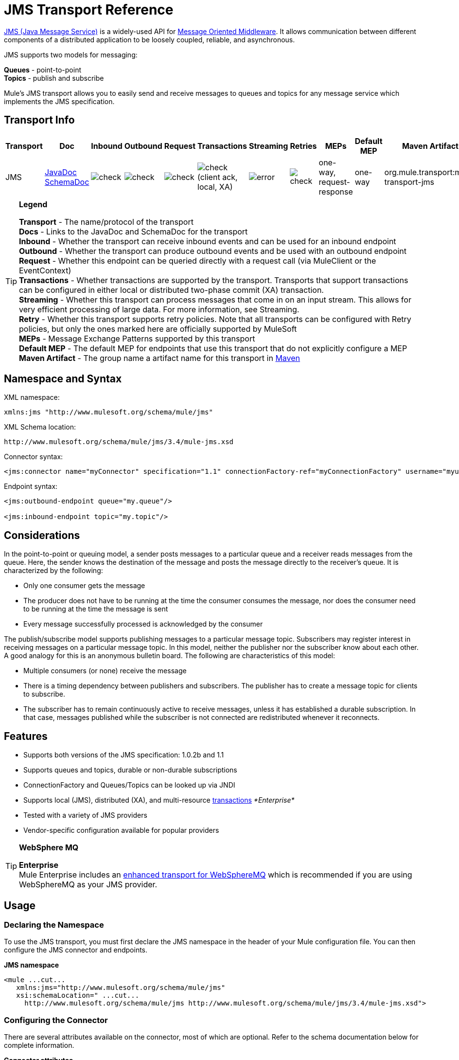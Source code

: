 = JMS Transport Reference

http://java.sun.com/products/jms/docs.html[JMS (Java Message Service)] is a widely-used API for http://en.wikipedia.org/wiki/Message_Oriented_Middleware[Message Oriented Middleware]. It allows communication between different components of a distributed application to be loosely coupled, reliable, and asynchronous.

JMS supports two models for messaging:

*Queues* - point-to-point +
*Topics* - publish and subscribe

Mule's JMS transport allows you to easily send and receive messages to queues and topics for any message service which implements the JMS specification.

== Transport Info

[%header,cols="10,9,9,9,9,9,9,9,9,9,9"]
|===
a|
Transport

 a|
Doc

 a|
Inbound

 a|
Outbound

 a|
Request

 a|
Transactions

 a|
Streaming

 a|
Retries

 a|
MEPs

 a|
Default MEP

 a|
Maven Artifact

|JMS |http://www.mulesoft.org/docs/site/current3/apidocs/org/mule/transport/jms/package-summary.html[JavaDoc] http://www.mulesoft.org/docs/site/current3/schemadocs/namespaces/http_www_mulesoft_org_schema_mule_jms/namespace-overview.html[SchemaDoc] |image:check.png[check] |image:check.png[check] |image:check.png[check] |image:check.png[check](client ack, local, XA) |image:error.png[error] |image:check.png[check] |one-way, request-response |one-way |org.mule.transport:mule-transport-jms
|===

[TIP]
====
*Legend*

*Transport* - The name/protocol of the transport +
*Docs* - Links to the JavaDoc and SchemaDoc for the transport +
*Inbound* - Whether the transport can receive inbound events and can be used for an inbound endpoint +
*Outbound* - Whether the transport can produce outbound events and be used with an outbound endpoint +
*Request* - Whether this endpoint can be queried directly with a request call (via MuleClient or the EventContext) +
*Transactions* - Whether transactions are supported by the transport. Transports that support transactions can be configured in either local or distributed two-phase commit (XA) transaction. +
*Streaming* - Whether this transport can process messages that come in on an input stream. This allows for very efficient processing of large data. For more information, see Streaming. +
*Retry* - Whether this transport supports retry policies. Note that all transports can be configured with Retry policies, but only the ones marked here are officially supported by MuleSoft +
*MEPs* - Message Exchange Patterns supported by this transport +
*Default MEP* - The default MEP for endpoints that use this transport that do not explicitly configure a MEP +
*Maven Artifact* - The group name a artifact name for this transport in http://maven.apache.org/[Maven]
====

== Namespace and Syntax

XML namespace:

[source, xml, linenums]
----
xmlns:jms "http://www.mulesoft.org/schema/mule/jms"
----

XML Schema location:

[source, code, linenums]
----
http://www.mulesoft.org/schema/mule/jms/3.4/mule-jms.xsd
----

Connector syntax:

[source, xml, linenums]
----
<jms:connector name="myConnector" specification="1.1" connectionFactory-ref="myConnectionFactory" username="myuser" password="mypass"/>
----

Endpoint syntax:

[source, xml, linenums]
----
<jms:outbound-endpoint queue="my.queue"/>
 
<jms:inbound-endpoint topic="my.topic"/>
----

== Considerations

In the point-to-point or queuing model, a sender posts messages to a particular queue and a receiver reads messages from the queue. Here, the sender knows the destination of the message and posts the message directly to the receiver's queue. It is characterized by the following:

* Only one consumer gets the message
* The producer does not have to be running at the time the consumer consumes the message, nor does the consumer need to be running at the time the message is sent
* Every message successfully processed is acknowledged by the consumer

The publish/subscribe model supports publishing messages to a particular message topic. Subscribers may register interest in receiving messages on a particular message topic. In this model, neither the publisher nor the subscriber know about each other. A good analogy for this is an anonymous bulletin board. The following are characteristics of this model:

* Multiple consumers (or none) receive the message
* There is a timing dependency between publishers and subscribers. The publisher has to create a message topic for clients to subscribe.
* The subscriber has to remain continuously active to receive messages, unless it has established a durable subscription. In that case, messages published while the subscriber is not connected are redistributed whenever it reconnects.

== Features

* Supports both versions of the JMS specification: 1.0.2b and 1.1
* Supports queues and topics, durable or non-durable subscriptions
* ConnectionFactory and Queues/Topics can be looked up via JNDI
* Supports local (JMS), distributed (XA), and multi-resource link:/mule-user-guide/v/3.4/transaction-management[transactions] _*Enterprise*_
* Tested with a variety of JMS providers
* Vendor-specific configuration available for popular providers

[TIP]
====
*WebSphere MQ* +

*Enterprise*  +
Mule Enterprise includes an link:/mule-user-guide/v/3.4/mule-wmq-transport-reference[enhanced transport for WebSphereMQ] which is recommended if you are using WebSphereMQ as your JMS provider.
====

== Usage

=== Declaring the Namespace

To use the JMS transport, you must first declare the JMS namespace in the header of your Mule configuration file. You can then configure the JMS connector and endpoints.

*JMS namespace*

[source, xml, linenums]
----
<mule ...cut...
   xmlns:jms="http://www.mulesoft.org/schema/mule/jms"
   xsi:schemaLocation=" ...cut...
     http://www.mulesoft.org/schema/mule/jms http://www.mulesoft.org/schema/mule/jms/3.4/mule-jms.xsd">
----

=== Configuring the Connector

There are several attributes available on the connector, most of which are optional. Refer to the schema documentation below for complete information.

*Connector attributes*

[source, xml, linenums]
----
<jms:connector name="myConnector"
               acknowledgementMode="DUPS_OK_ACKNOWLEDGE"
               clientId="myClient"
               durable="true"
               noLocal="true"
               persistentDelivery="true"
               maxRedelivery="5"
               cacheJmsSessions="true"
               eagerConsumer="false"
               specification="1.1"
               numberOfConsumers="7"
               username="myuser"
               password="mypass" />
----

==== Configuring the ConnectionFactory

One of the most important attributes is `connectionFactory-ref`. This is a reference to the ConnectionFactory object which creates new connections for your JMS provider. The object must implement the interface `javax.jms.ConnectionFactory`.

*ConnectionFactory*

[source, xml, linenums]
----
<spring:bean name="connectionFactory" class="com.foo.FooConnectionFactory"/>
 
<jms:connector name="jmsConnector1" connectionFactory-ref="connectionFactory" />
----

There are also a few attributes which allow you to look up the ConnectionFactory from a JNDI Context:

*ConnectionFactory from JNDI*

[source, xml, linenums]
----
<jms:connector name="jmsConnector"
    jndiInitialFactory="com.sun.jndi.ldap.LdapCtxFactory"
    jndiProviderUrl="ldap://localhost:10389/"
    jndiProviderProperties-ref="providerProperties"
    connectionFactoryJndiName="cn=ConnectionFactory,dc=example,dc=com" />
----

=== Configuring the Endpoints

==== Queues

[source, xml, linenums]
----
<jms:inbound-endpoint queue="my.queue"/>
 
<jms:outbound-endpoint queue="my.queue"/>
----

==== Topics

[source, xml, linenums]
----
<jms:inbound-endpoint topic="my.topic"/>
 
<jms:outbound-endpoint topic="my.topic"/>
----

By default, Mule's subscription to a topic is non-durable (that is, it only receives messages while connected to the topic). You can make topic subscriptions durable by setting the `durable` attribute on the connector.

When using a durable subscription, the JMS server requires a durable name to identify each subscriber. By default, Mule generates the durable name in the format `mule.<connector name>.<topic name>`. If you want to specify the durable name yourself, you can do so using the `durableName` attribute on the endpoint.

*Durable Topic*

[source, xml, linenums]
----
<jms:connector name="jmsTopicConnector" durable="true"/>
 
<jms:inbound-endpoint topic="some.topic" durableName="sub1" />
<jms:inbound-endpoint topic="some.topic" durableName="sub2" />
<jms:inbound-endpoint topic="some.topic" durableName="sub3" />
----

[NOTE]
*Number of consumers* +
 +
In the case of a topic, the number of consumers on the endpoint is set to one. You can override this by setting `numberOfConcurrentTransactedReceivers` or `numberOfConsumers` on the connector.

=== Transformers

The default transformers applied to JMS endpoints are as follows: +
inbound =

http://www.mulesoft.org/docs/site/current/apidocs/org/mule/transport/jms/transformers/JMSMessageToObject.html[JMSMessageToObject]

response =

http://www.mulesoft.org/docs/site/current/apidocs/org/mule/transport/jms/transformers/ObjectToJMSMessage.html[ObjectToJMSMessage]

outbound =

http://www.mulesoft.org/docs/site/current/apidocs/org/mule/transport/jms/transformers/ObjectToJMSMessage.html[ObjectToJMSMessage]

These automatically transform to or from the standard JMS message types:

[source, code, linenums]
----
javax.jms.TextMessage - java.lang.String
javax.jms.ObjectMessage - java.lang.Object
javax.jms.BytesMessage - byte[]
javax.jms.MapMessage - java.util.Map
javax.jms.StreamMessage - java.io.InputStream
----

=== Looking Up JMS Objects from JNDI

If you have configured a JNDI context on the connector, you can also look up queues/topics via JNDI using the jndiDestinations attribute. If a queue/topic cannot be found via JNDI, it creates using the existing JMS session unless you also set the `forceJndiDestinations` attribute.

There are two different ways to configure the JNDI settings:

. Using connector properties (deprecated):
+

[source, xml, linenums]
----
<jms:connector name="jmsConnector"
    jndiInitialFactory="com.sun.jndi.ldap.LdapCtxFactory"
    jndiProviderUrl="ldap://localhost:10389/"
    connectionFactoryJndiName="cn=ConnectionFactory,dc=example,dc=com"
    jndiDestinations="true"
    forceJndiDestinations="true"/>
----

. Using a JndiNameResolver. A JndiNameResolver defines a strategy for lookup objects by name using JNDI. The strategy contains a lookup method that receives a name and returns the object associated to that name.

At the moment, there are two simple implementations of that interface:

*SimpleJndiNameResolver*: uses a JNDI context instance to search for the names. That instance is maintained opened during the full lifecycle of the name resolver.

*CachedJndiNameResolver*: uses a simple cache in order to store previously resolved names. A JNDI context instance is created for each request that is sent to the JNDI server and then the instance is freed. The cache can be cleaned up restarting the name resolver.

Default JNDI name resolver example: define the name resolver using the default-jndi-name-resolver tag and then add the appropriate properties to it.

[source, xml, linenums]
----
<jms:activemq-connector name="jmsConnector"
                            jndiDestinations="true"
                            connectionFactoryJndiName="ConnectionFactory">
        <jms:default-jndi-name-resolver
                jndiInitialFactory="org.apache.activemq.jndi.ActiveMQInitialContextFactory"
                jndiProviderUrl="vm://localhost?broker.persistent=false&amp;broker.useJmx=false"
                jndiProviderProperties-ref="providerProperties"/>
    </jms:activemq-connector>
----

*Custom JNDI name resolver example*: define the name resolver using the custom-jndi-name-resolver tag, then add the appropriate property values using the Spring's property format.

[source, xml, linenums]
----
<jms:activemq-connector name="jmsConnector"
                            jndiDestinations="true"
                            connectionFactoryJndiName="ConnectionFactory">
        <jms:custom-jndi-name-resolver class="org.mule.transport.jms.jndi.CachedJndiNameResolver">
            <spring:property name="jndiInitialFactory" value="org.apache.activemq.jndi.ActiveMQInitialContextFactory"/>
            <spring:property name="jndiProviderUrl"
                             value="vm://localhost?broker.persistent=false&amp;broker.useJmx=false"/>
            <spring:property name="jndiProviderProperties" ref="providerProperties"/>
        </jms:custom-jndi-name-resolver>
    </jms:activemq-connector>
----

=== Changes in JmsConnector

There are some property changes in the JmsConnector definition. Some properties are now deprecated as they should be defined in a JndiNameResolver and then using that JndiNameResolver in the JmsConnector.

Deprecated properties in JmsConnector:

* jndiContext
* jndiInitialFactory
* jndiProviderUrl
* jndiProviderProperties-ref

Added property:

* jndiNameResolver: used to set a proper JndiNameResolver. Can be set using the default-jndi-name-resolver or custom-jndi-name-resolver tags inside the JmsConnector definition.

=== JMS Selectors

You can set a JMS selector as a filter on an inbound endpoint. The JMS selector simply sets the filter expression on the JMS consumer.

*JMS Selector*

[source, xml, linenums]
----
<jms:inbound-endpoint queue="important.queue">
    <jms:selector expression="JMSPriority=9"/>
</jms:inbound-endpoint>
----

=== JMS Header Properties

Once a JMS message is received by Mule, the standard JMS headers such as `JMSCorrelationID` and `JMSRedelivered` are made available as properties on the MuleMessage object.

*Retrieving JMS Headers*

[source, code, linenums]
----
String corrId = (String) muleMessage.getProperty("JMSCorrelationID");
boolean redelivered =  muleMessage.getBooleanProperty("JMSRedelivered");
----

You can access any custom header properties on the message in the same way.

=== Configuring Transactional Polling

*Enterprise*

The Enterprise version of the JMS transport can be configured for transactional polling using the `TransactedPollingJmsMessageReceiver`.

*Transactional Polling*

[source, xml, linenums]
----
<jms:connector ...cut...>
     <service-overrides transactedMessageReceiver="com.mulesoft.mule.transport.jms.TransactedPollingJmsMessageReceiver" />
</jms:connector>
 
<jms:inbound-endpoint queue="my.queue">
     <properties>
          <spring:entry key="pollingFrequency" value="5000" /> ❶
     </properties>
</jms:inbound-endpoint>
----

❶ Each receiver polls with a 5 second interval

=== Disable Reply Message

When an incoming message has the `replyTo` property set, you may wish to disable the automatic reply message on a flow starting with a one-way JMS inbound endpoint. To do so, set the following variable anywhere in your flow to prevent Mule from automatically sending a response.

[source, xml, linenums]
----
<set-variable variableName="MULE_REPLYTO_STOP" value="true" doc:name="Variable"/>  
----

== Example Configurations

*Example configuration*

[source, xml, linenums]
----
<mule ...cut...
  xmlns:jms="http://www.mulesoft.org/schema/mule/jms"
  xsi:schemaLocation="...cut...
    http://www.mulesoft.org/schema/mule/jms http://www.mulesoft.org/schema/mule/jms/3.4/mule-jms.xsd"> ❶
 
    <spring:bean name="connectionFactory" class="com.foo.FooConnectionFactory"/>
 
    <jms:connector name="jmsConnector" connectionFactory-ref="connectionFactory" username="myuser" password="mypass" />
 
    <flow name="MyFlow">
        <jms:inbound-endpoint queue="in" />
        <component class="com.foo.MyComponent" />
        <jms:outbound-endpoint queue="out" />
    </flow>
</mule>
----

❶ Import the JMS schema namespace

*Example configuration with transactions*

[source, xml, linenums]
----
<mule ...cut...
  xmlns:jms="http://www.mulesoft.org/schema/mule/jms"
  xsi:schemaLocation="...cut...
    http://www.mulesoft.org/schema/mule/jms http://www.mulesoft.org/schema/mule/jms/3.4/mule-jms.xsd">
 
    <spring:bean name="connectionFactory" class="com.foo.FooConnectionFactory"/>
 
    <jms:connector name="jmsConnector" connectionFactory-ref="connectionFactory" username="myuser" password="mypass" />
 
    <flow name="MyFlow">
        <jms:inbound-endpoint queue="in">
            <jms:transaction action="ALWAYS_BEGIN" /> ❶
        </jms:inbound-endpoint>
        <component class="com.foo.MyComponent" />
        <jms:outbound-endpoint queue="out">
            <jms:transaction action="ALWAYS_JOIN" /> ❶
        </jms:outbound-endpoint>
    </flow>
</mule>
----

❶ Local JMS transaction

*Example configuration with exception strategy*

[source, xml, linenums]
----
<mule ...cut...
  xmlns:jms="http://www.mulesoft.org/schema/mule/jms"
  xsi:schemaLocation="...cut...
    http://www.mulesoft.org/schema/mule/jms http://www.mulesoft.org/schema/mule/jms/3.4/mule-jms.xsd">
 
    <spring:bean name="connectionFactory" class="com.foo.FooConnectionFactory"/>
 
    <jms:connector name="jmsConnector" connectionFactory-ref="connectionFactory" username="myuser" password="mypass" />
 
    <flow name="MyFlow">
        <jms:inbound-endpoint queue="in">
            <jms:transaction action="ALWAYS_BEGIN" />
        </jms:inbound-endpoint>
        <component class="com.foo.MyComponent" />
        <jms:outbound-endpoint queue="out">
            <jms:transaction action="ALWAYS_JOIN" />
        </jms:outbound-endpoint>
        <default-exception-strategy>
            <commit-transaction exception-pattern="com.foo.ExpectedExceptionType"/> ❶
            <jms:outbound-endpoint queue="dead.letter"> ❷
                <jms:transaction action="JOIN_IF_POSSIBLE" />
            </jms:outbound-endpoint>
        </default-exception-strategy>
    </flow>
</mule>
----

❶ Set `exception-pattern="*"` to catch all exception types +
❷ Implements a Dead letter queue for erroneous messages

== Vendor-Specific Configuration

*Enterprise* +
Mule Enterprise includes an link:/mule-user-guide/v/3.6/mule-wmq-transport-reference[enhanced transport for WebSphereMQ] which is recommended if you are using WebSphereMQ as your JMS provider.

http://activemq.apache.org/[ActiveMQ] is also widely-used with Mule and has link:/mule-user-guide/v/3.7/activemq-integration[simplified configuration].

Information for configuring other JMS providers can be found here. Beware that some of this information may be out-of-date.

* link:/mule-user-guide/v/3.6/hornetq-integration[HornetQ]
* link:/mule-user-guide/v/3.7/open-mq-integration[Open MQ]
* link:/mule-user-guide/v/3.7/solace-jms[Solace JMS]
* link:/mule-user-guide/v/3.6/tibco-ems-integration[Tibco EMS] +

== Reference

=== Configuration Reference

= JMS Transport

The JMS transport provides support for sending messages via JMS queues.

== Connector

The connector element configures a generic connector for sending and receiving messages over JMS queues.

=== Attributes of <connector...>

[%header,cols="5*"]
|=====
|Name |Type |Required |Default |Description
|connectionFactory-ref |string |no |  |Reference to the connection factory, which is required for non-vendor JMS configurations.
|redeliveryHandlerFactory-ref |string |no |  |Reference to the redelivery handler.
|acknowledgementMode |enumeration |no |AUTO_ACKNOWLEDGE |The acknowledgement mode to use: AUTO_ACKNOWLEDGE, CLIENT_ACKNOWLEDGE, or DUPS_OK_ACKNOWLEDGE.
|clientId |string |no |  |The ID of the JMS client.
|durable |boolean |no |  |Whether to make all topic subscribers durable.
|noLocal |boolean |no |  |If set to true, a subscriber will not receive messages that were published by its own connection.
|persistentDelivery |boolean |no |  |If set to true, the JMS provider logs the message to stable storage as it is sent so that it can be recovered if delivery is unsuccessful. A client marks a message as persistent if it feels that the application will have problems if the message is lost in transit. A client marks a message as non-persistent if an occasional lost message is tolerable. Clients use delivery mode to tell a JMS provider how to balance message transport reliability/throughput. Delivery mode only covers the transport of the message to its destination. Retention of a message at the destination until its receipt is acknowledged is not guaranteed by a PERSISTENT delivery mode. Clients should assume that message retention policies are set administratively. Message retention policy governs the reliability of message delivery from destination to message consumer. For example, if a client's message storage space is exhausted, some messages as defined by a site specific message retention policy may be dropped. A message is guaranteed to be delivered once-and-only-once by a JMS Provider if the delivery mode of the message is persistent and if the destination has a sufficient message retention policy.
|honorQosHeaders |boolean |no |  |If set to true, the message's QoS headers are honored. If false (the default), the connector settings override the message headers.
|maxRedelivery |integer |no |  |The maximum number of times to try to redeliver a message. Use -1 to accept messages with any redelivery count.
|cacheJmsSessions |boolean |no |  |Whether to cache and re-use the JMS session object instead of recreating the connection each time. NOTE: meant for non-transactional use ONLY.
|eagerConsumer |boolean |no |  |Whether to create a consumer right when the connection is created instead of using lazy instantiation in the poll loop.
|specification |enumeration |no |1.0.2b |The JMS specification to use: 1.0.2b (the default) or 1.1
|username |string |no |  |The user name for the connection
|password |string |no |  |The password for the connection
|numberOfConsumers |integer |no |  |The number of concurrent consumers that will be used to receive JMS messages. (Note: If you use this attribute, you should not configure the 'numberOfConcurrentTransactedReceivers', which has the same effect.)
|jndiInitialFactory |string |no |  |The initial factory class to use when connecting to JNDI. DEPRECATED: use jndiNameResolver-ref propertie to configure this value.
|jndiProviderUrl |string |no |  |The URL to use when connecting to JNDI. DEPRECATED: use jndiNameResolver-ref propertie to configure this value.
|jndiProviderProperties-ref |string |no |  |Reference to a Map that contains additional provider properties. DEPRECATED: use jndiNameResolver-ref propertie to configure this value.
|connectionFactoryJndiName |string |no |  |The name to use when looking up the connection factory from JNDI.
|jndiDestinations |boolean |no |  |Set this attribute to true if you want to look up queues or topics from JNDI instead of creating them from the session.
|forceJndiDestinations |boolean |no |  |If set to true, Mule fails when a topic or queue cannot be retrieved from JNDI. If set to false, Mule will create a topic or queue from the JMS session if the JNDI lookup fails.
|disableTemporaryReplyToDestinations |boolean |no |  |If this is set to false (the default), when Mule performs request/response calls a temporary destination will automatically be set up to receive a response from the remote JMS call.
|embeddedMode |boolean |no |false |Some application servers, like WebSphere AS, don't allow certain methods to be called on JMS objects, effectively limiting available features. Embedded mode tells Mule to avoid those whenever possible. Default is false.
|=====

=== Child Elements of <connector...>

[%header,cols="34,33,33"]
|===
|Name |Cardinality |Description
|abstract-jndi-name-resolver |0..1 |A placeholder for jndi-name-resolver strategy elements.
|===

== Inbound endpoint

The inbound-endpoint element configures an endpoint on which JMS messages are received.

=== Attributes of <inbound-endpoint...>

[%header,cols="5*"]
|=======
|Name |Type |Required |Default |Description
|durableName |string |no |  |(As of 2.2.2) Allows the name for the durable topic subscription to be specified.
|queue |string |no |  |The queue name. This attribute cannot be used with the topic attribute (the two are exclusive).
|topic |string |no |  |The topic name. The "topic:" prefix will be added automatically. This attribute cannot be used with the queue attribute (the two are exclusive).
|disableTemporaryReplyToDestinations |boolean |no |  |If this is set to false (the default), when Mule performs request/response calls a temporary destination will automatically be set up to receive a response from the remote JMS call.
|=======

=== Child Elements of <inbound-endpoint...>

[%header%autowidth.spread]
|===
|Name |Cardinality |Description
|mule:abstract-xa-transaction |0..1 |
|selector |0..1 |
|===

== Outbound endpoint

The inbound-endpoint element configures an endpoint to which JMS messages are sent.

=== Attributes of <outbound-endpoint...>

[%header,cols="5*"]
|=======
|Name |Type |Required |Default |Description
|queue |string |no |  |The queue name. This attribute cannot be used with the topic attribute (the two are exclusive).
|topic |string |no |  |The topic name. The "topic:" prefix will be added automatically. This attribute cannot be used with the queue attribute (the two are exclusive).
|disableTemporaryReplyToDestinations |boolean |no |  |If this is set to false (the default), when Mule performs request/response calls a temporary destination will automatically be set up to receive a response from the remote JMS call.
|=======

=== Child Elements of <outbound-endpoint...>

[%header%autowidth.spread]
|===
|Name |Cardinality |Description
|mule:abstract-xa-transaction |0..1 |
|selector |0..1 |
|===

== Endpoint

The endpoint element configures a global JMS endpoint definition.

=== Attributes of <endpoint...>

[%header,cols="5*"]
|=======
|Name |Type |Required |Default |Description
|queue |string |no |  |The queue name. This attribute cannot be used with the topic attribute (the two are exclusive).
|topic |string |no |  |The topic name. The "topic:" prefix will be added automatically. This attribute cannot be used with the queue attribute (the two are exclusive).
|disableTemporaryReplyToDestinations |boolean |no |  |If this is set to false (the default), when Mule performs request/response calls a temporary destination will automatically be set up to receive a response from the remote JMS call.
|=======

=== Child Elements of <endpoint...>

[%header%autowidth.spread]
|===
|Name |Cardinality |Description
|mule:abstract-xa-transaction |0..1 |
|selector |0..1 |
|===

=== Transformers

These are transformers specific to this transport. Note that these are added automatically to the Mule registry at start up. When doing automatic transformations these will be included when searching for the correct transformers.

[%header,cols="2*"]
|====
|Name |Description
|jmsmessage-to-object-transformer |The jmsmessage-to-object-transformer element configures a transformer that converts a JMS message into an object by extracting the message payload.
|object-to-jmsmessage-transformer |The object-to-jmsmessage-transformer element configures a transformer that converts an object into one of five types of JMS messages, depending on the object passed in: java.lang.String -> javax.jms.TextMessage, byte[] -> javax.jms.BytesMessage, java.util.Map (primitive types) -> javax.jms.MapMessage, java.io.InputStream (or java.util.List of primitive types) -> javax.jms.StreamMessage, and java.lang.Serializable including java.util.Map, java.util.List, and java.util.Set objects that contain serializable objects (including primitives) -> javax.jms.ObjectMessage.
|====

=== Filters

Filters can be used to control which data is allowed to continue in the flow.

[%header,cols="2*"]
|=====
|Name |Description
|property-filter |The property-filter element configures a filter that allows you to filter messages based on a JMS property.
|=====

== Custom connector

The custom-connector element configures a custom connector for sending and receiving messages over JMS queues.

== Activemq connector

The activemq-connector element configures an ActiveMQ version of the JMS connector.

=== Attributes of <activemq-connector...>

[%header,cols="5*"]
|=====
|Name |Type |Required |Default |Description
|connectionFactory-ref |string |no |  |Optional reference to the connection factory. A default connection factory is provided for vendor-specific JMS configurations.
|redeliveryHandlerFactory-ref |string |no |  |Reference to the redelivery handler.
|acknowledgementMode |enumeration |no |AUTO_ACKNOWLEDGE |The acknowledgement mode to use: AUTO_ACKNOWLEDGE, CLIENT_ACKNOWLEDGE, or DUPS_OK_ACKNOWLEDGE.
|clientId |string |no |  |The ID of the JMS client.
|durable |boolean |no |  |Whether to make all topic subscribers durable.
|noLocal |boolean |no |  |If set to true, a subscriber will not receive messages that were published by its own connection.
|persistentDelivery |boolean |no |  |If set to true, the JMS provider logs the message to stable storage as it is sent so that it can be recovered if delivery is unsuccessful. A client marks a message as persistent if it feels that the application will have problems if the message is lost in transit. A client marks a message as non-persistent if an occasional lost message is tolerable. Clients use delivery mode to tell a JMS provider how to balance message transport reliability/throughput. Delivery mode only covers the transport of the message to its destination. Retention of a message at the destination until its receipt is acknowledged is not guaranteed by a PERSISTENT delivery mode. Clients should assume that message retention policies are set administratively. Message retention policy governs the reliability of message delivery from destination to message consumer. For example, if a client's message storage space is exhausted, some messages as defined by a site specific message retention policy may be dropped. A message is guaranteed to be delivered once-and-only-once by a JMS Provider if the delivery mode of the message is persistent and if the destination has a sufficient message retention policy.
|honorQosHeaders |boolean |no |  |If set to true, the message's QoS headers are honored. If false (the default), the connector settings override the message headers.
|maxRedelivery |integer |no |  |The maximum number of times to try to redeliver a message. Use -1 to accept messages with any redelivery count.
|cacheJmsSessions |boolean |no |  |Whether to cache and re-use the JMS session object instead of recreating the connection each time. NOTE: meant for non-transactional use ONLY.
|eagerConsumer |boolean |no |  |Whether to create a consumer right when the connection is created instead of using lazy instantiation in the poll loop.
|specification |enumeration |no |1.0.2b |The JMS specification to use: 1.0.2b (the default) or 1.1
|username |string |no |  |The user name for the connection
|password |string |no |  |The password for the connection
|numberOfConsumers |integer |no |  |The number of concurrent consumers that will be used to receive JMS messages. (Note: If you use this attribute, you should not configure the 'numberOfConcurrentTransactedReceivers', which has the same effect.)
|jndiInitialFactory |string |no |  |The initial factory class to use when connecting to JNDI. DEPRECATED: use jndiNameResolver-ref propertie to configure this value.
|jndiProviderUrl |string |no |  |The URL to use when connecting to JNDI. DEPRECATED: use jndiNameResolver-ref propertie to configure this value.
|jndiProviderProperties-ref |string |no |  |Reference to a Map that contains additional provider properties. DEPRECATED: use jndiNameResolver-ref propertie to configure this value.
|connectionFactoryJndiName |string |no |  |The name to use when looking up the connection factory from JNDI.
|jndiDestinations |boolean |no |  |Set this attribute to true if you want to look up queues or topics from JNDI instead of creating them from the session.
|forceJndiDestinations |boolean |no |  |If set to true, Mule fails when a topic or queue cannot be retrieved from JNDI. If set to false, Mule will create a topic or queue from the JMS session if the JNDI lookup fails.
|disableTemporaryReplyToDestinations |boolean |no |  |If this is set to false (the default), when Mule performs request/response calls a temporary destination will automatically be set up to receive a response from the remote JMS call.
|embeddedMode |boolean |no |false |Some application servers, like WebSphere AS, don't allow certain methods to be called on JMS objects, effectively limiting available features. Embedded mode tells Mule to avoid those whenever possible. Default is false.
|brokerURL |string |no |  |The URL used to connect to the JMS server. If not set, the default is vm://localhost?broker.persistent=false&broker.useJmx=false.
|=====

=== Child Elements of <activemq-connector...>

[%header,cols="34,33,33"]
|===
|Name |Cardinality |Description
|abstract-jndi-name-resolver |0..1 |A placeholder for jndi-name-resolver strategy elements.
|===

== Activemq xa connector

The activemq-xa-connector element configures an ActiveMQ version of the JMS connector with XA transaction support.

=== Attributes of <activemq-xa-connector...>

[%header,cols="5*"]
|=====
|Name |Type |Required |Default |Description
|connectionFactory-ref |string |no |  |Optional reference to the connection factory. A default connection factory is provided for vendor-specific JMS configurations.
|redeliveryHandlerFactory-ref |string |no |  |Reference to the redelivery handler.
|acknowledgementMode |enumeration |no |AUTO_ACKNOWLEDGE |The acknowledgement mode to use: AUTO_ACKNOWLEDGE, CLIENT_ACKNOWLEDGE, or DUPS_OK_ACKNOWLEDGE.
|clientId |string |no |  |The ID of the JMS client.
|durable |boolean |no |  |Whether to make all topic subscribers durable.
|noLocal |boolean |no |  |If set to true, a subscriber will not receive messages that were published by its own connection.
|persistentDelivery |boolean |no |  |If set to true, the JMS provider logs the message to stable storage as it is sent so that it can be recovered if delivery is unsuccessful. A client marks a message as persistent if it feels that the application will have problems if the message is lost in transit. A client marks a message as non-persistent if an occasional lost message is tolerable. Clients use delivery mode to tell a JMS provider how to balance message transport reliability/throughput. Delivery mode only covers the transport of the message to its destination. Retention of a message at the destination until its receipt is acknowledged is not guaranteed by a PERSISTENT delivery mode. Clients should assume that message retention policies are set administratively. Message retention policy governs the reliability of message delivery from destination to message consumer. For example, if a client's message storage space is exhausted, some messages as defined by a site specific message retention policy may be dropped. A message is guaranteed to be delivered once-and-only-once by a JMS Provider if the delivery mode of the message is persistent and if the destination has a sufficient message retention policy.
|honorQosHeaders |boolean |no |  |If set to true, the message's QoS headers are honored. If false (the default), the connector settings override the message headers.
|maxRedelivery |integer |no |  |The maximum number of times to try to redeliver a message. Use -1 to accept messages with any redelivery count.
|cacheJmsSessions |boolean |no |  |Whether to cache and re-use the JMS session object instead of recreating the connection each time. NOTE: meant for non-transactional use ONLY.
|eagerConsumer |boolean |no |  |Whether to create a consumer right when the connection is created instead of using lazy instantiation in the poll loop.
|specification |enumeration |no |1.0.2b |The JMS specification to use: 1.0.2b (the default) or 1.1
|username |string |no |  |The user name for the connection
|password |string |no |  |The password for the connection
|numberOfConsumers |integer |no |  |The number of concurrent consumers that will be used to receive JMS messages. (Note: If you use this attribute, you should not configure the 'numberOfConcurrentTransactedReceivers', which has the same effect.)
|jndiInitialFactory |string |no |  |The initial factory class to use when connecting to JNDI. DEPRECATED: use jndiNameResolver-ref propertie to configure this value.
|jndiProviderUrl |string |no |  |The URL to use when connecting to JNDI. DEPRECATED: use jndiNameResolver-ref propertie to configure this value.
|jndiProviderProperties-ref |string |no |  |Reference to a Map that contains additional provider properties. DEPRECATED: use jndiNameResolver-ref propertie to configure this value.
|connectionFactoryJndiName |string |no |  |The name to use when looking up the connection factory from JNDI.
|jndiDestinations |boolean |no |  |Set this attribute to true if you want to look up queues or topics from JNDI instead of creating them from the session.
|forceJndiDestinations |boolean |no |  |If set to true, Mule fails when a topic or queue cannot be retrieved from JNDI. If set to false, Mule will create a topic or queue from the JMS session if the JNDI lookup fails.
|disableTemporaryReplyToDestinations |boolean |no |  |If this is set to false (the default), when Mule performs request/response calls a temporary destination will automatically be set up to receive a response from the remote JMS call.
|embeddedMode |boolean |no |false |Some application servers, like WebSphere AS, don't allow certain methods to be called on JMS objects, effectively limiting available features. Embedded mode tells Mule to avoid those whenever possible. Default is false.
|brokerURL |string |no |  |The URL used to connect to the JMS server. If not set, the default is vm://localhost?broker.persistent=false&broker.useJmx=false.
|=====

=== Child Elements of <activemq-xa-connector...>

[%header,cols="34,33,33"]
|===
|Name |Cardinality |Description
|abstract-jndi-name-resolver |0..1 |A placeholder for jndi-name-resolver strategy elements.
|===

== Mulemq connector

The mulemq-connector element configures a MuleMQ version of the JMS connector.

=== Attributes of <mulemq-connector...>

[%header,cols="5*"]
|=====
|Name |Type |Required |Default |Description
|connectionFactory-ref |string |no |  |Optional reference to the connection factory. A default connection factory is provided for vendor-specific JMS configurations.
|redeliveryHandlerFactory-ref |string |no |  |Reference to the redelivery handler.
|acknowledgementMode |enumeration |no |AUTO_ACKNOWLEDGE |The acknowledgement mode to use: AUTO_ACKNOWLEDGE, CLIENT_ACKNOWLEDGE, or DUPS_OK_ACKNOWLEDGE.
|clientId |string |no |  |The ID of the JMS client.
|durable |boolean |no |  |Whether to make all topic subscribers durable.
|noLocal |boolean |no |  |If set to true, a subscriber will not receive messages that were published by its own connection.
|persistentDelivery |boolean |no |  |If set to true, the JMS provider logs the message to stable storage as it is sent so that it can be recovered if delivery is unsuccessful. A client marks a message as persistent if it feels that the application will have problems if the message is lost in transit. A client marks a message as non-persistent if an occasional lost message is tolerable. Clients use delivery mode to tell a JMS provider how to balance message transport reliability/throughput. Delivery mode only covers the transport of the message to its destination. Retention of a message at the destination until its receipt is acknowledged is not guaranteed by a PERSISTENT delivery mode. Clients should assume that message retention policies are set administratively. Message retention policy governs the reliability of message delivery from destination to message consumer. For example, if a client's message storage space is exhausted, some messages as defined by a site specific message retention policy may be dropped. A message is guaranteed to be delivered once-and-only-once by a JMS Provider if the delivery mode of the message is persistent and if the destination has a sufficient message retention policy.
|honorQosHeaders |boolean |no |  |If set to true, the message's QoS headers are honored. If false (the default), the connector settings override the message headers.
|maxRedelivery |integer |no |  |The maximum number of times to try to redeliver a message. Use -1 to accept messages with any redelivery count.
|cacheJmsSessions |boolean |no |  |Whether to cache and re-use the JMS session object instead of recreating the connection each time. NOTE: meant for non-transactional use ONLY.
|eagerConsumer |boolean |no |  |Whether to create a consumer right when the connection is created instead of using lazy instantiation in the poll loop.
|specification |enumeration |no |1.0.2b |The JMS specification to use: 1.0.2b (the default) or 1.1
|username |string |no |  |The user name for the connection
|password |string |no |  |The password for the connection
|numberOfConsumers |integer |no |  |The number of concurrent consumers that will be used to receive JMS messages. (Note: If you use this attribute, you should not configure the 'numberOfConcurrentTransactedReceivers', which has the same effect.)
|jndiInitialFactory |string |no |  |The initial factory class to use when connecting to JNDI. DEPRECATED: use jndiNameResolver-ref propertie to configure this value.
|jndiProviderUrl |string |no |  |The URL to use when connecting to JNDI. DEPRECATED: use jndiNameResolver-ref propertie to configure this value.
|jndiProviderProperties-ref |string |no |  |Reference to a Map that contains additional provider properties. DEPRECATED: use jndiNameResolver-ref propertie to configure this value.
|connectionFactoryJndiName |string |no |  |The name to use when looking up the connection factory from JNDI.
|jndiDestinations |boolean |no |  |Set this attribute to true if you want to look up queues or topics from JNDI instead of creating them from the session.
|forceJndiDestinations |boolean |no |  |If set to true, Mule fails when a topic or queue cannot be retrieved from JNDI. If set to false, Mule will create a topic or queue from the JMS session if the JNDI lookup fails.
|disableTemporaryReplyToDestinations |boolean |no |  |If this is set to false (the default), when Mule performs request/response calls a temporary destination will automatically be set up to receive a response from the remote JMS call.
|embeddedMode |boolean |no |false |Some application servers, like WebSphere AS, don't allow certain methods to be called on JMS objects, effectively limiting available features. Embedded mode tells Mule to avoid those whenever possible. Default is false.
|brokerURL |string |no |  |The URL used to connect to the JMS server. If not set, the default is nsp://localhost:9000. When connecting to a cluster separate urls with a comma.
|bufferOutput |string |no |queued |Specifies the type of write handler the client will use to send events to the realm. This can be either standard, direct or queued. Unless specified, standard is used. For better latencies use direct, however, this will impact CPU since each write is not buffered but flushed directly. The queued handler will improve CPU and may give better overall throughput since there will be some buffering between client and server. The best of both options is the standard, which attempts to write directly but will back off and buffer the IO flushes when throughput increases and impacts CPU.
|syncWrites |boolean |no |false |Sets whether each write to the store will also call sync on the file system to ensure all data is written to the disk, default is false.
|syncBatchSize |integer |no |50 |Sets the size of the write sync batch, default is 50, range is 1 to Integer.MAX_VALUE.
|syncTime |integer |no |20 |Sets the time interval between sync batches, default is 20 milliseconds, range is 1 to Integer.MAX_VALUE.
|globalStoreCapacity |integer |no |5000 |Sets that the default channel/queue capacity setting which will prevent publishing of further events once topic or queue is full, default is 5000, valid range is 1 to Integer.MAX_VALUE.
|maxUnackedSize |integer |no |100 |Specifies the maximum number of unacknowledged events a connection will keep in memory before beginning to remove the oldest, default is 100, range is 1 to Integer.MAX_VALUE.
|useJMSEngine |boolean |no |true |All JMS Topics require this setting to be true, however, if you wish to use different channel types with different fanout engines (in MULEMQ+ only), this can be set to false.
|queueWindowSize |integer |no |100 |When using queues, this specifies the number of messages that the server will send in each block between acknowledgments, default is 100, range is 1 to Integer.MAX_VALUE.
|autoAckCount |integer |no |50 |When auto acknowledgment mode is selected, rather than ack each event, each nth event will be acknowledged, default is 50, range is 1 to Integer.MAX_VALUE.
|enableSharedDurable |boolean |no |false |Allows more than 1 durable subscriber on a topic sharing the same name, with only 1 consuming the events. When the first durable disconnects, the second will take over and so on. Default is false.
|randomiseRNames |boolean |no |true |With multiple RNAMEs, the ability to randomize the RNAMEs is useful for load balancing between cluster nodes.
|messageThreadPoolSize |integer |no |30 |Indicates the maximum number of threads each connection will use to deliver asynchronous events, default is 30, range is 1 to Integer.MAX_VALUE
|discOnClusterFailure |boolean |no |true |Indicates whether the client connection will be disconnected when the cluster fails, which will cause automatic reconnect to occur, default is true.
|initialRetryCount |integer |no |2 |The maximum number of attempts a connection will try to connect to a realm on startup, default is 2, 0 is infinite, range is Integer.MIN_VALUE to Integer.MAX_VALUE
|muleMqMaxRedelivery |integer |no |100 |This indicates the size of the map of redelivered events to store for each consumer, once this limit is reached the oldest will be removed, default is 100, range is 1 to 100
|retryCommit |boolean |no |false |If a transacted session commit fails, if this is true, the commit will be retried until either it succeeds or fails with a transaction timeout, default is false.
|enableMultiplexedConnections |boolean |no |false |if this is true, the session will be multiplexed on a single connection else a new socket is created for each session, default is false.
|=====

=== Child Elements of <mulemq-connector...>

[%header,cols="34,33,33"]
|===
|Name |Cardinality |Description
|abstract-jndi-name-resolver |0..1 |A placeholder for jndi-name-resolver strategy elements.
|===

== Mulemq xa connector

The mulemq-xa-connector element configures a MuleMQ version of the JMS XA connector.

=== Attributes of <mulemq-xa-connector...>

[%header,cols="5*"]
|=====
|Name |Type |Required |Default |Description
|connectionFactory-ref |string |no |  |Optional reference to the connection factory. A default connection factory is provided for vendor-specific JMS configurations.
|redeliveryHandlerFactory-ref |string |no |  |Reference to the redelivery handler.
|acknowledgementMode |enumeration |no |AUTO_ACKNOWLEDGE |The acknowledgement mode to use: AUTO_ACKNOWLEDGE, CLIENT_ACKNOWLEDGE, or DUPS_OK_ACKNOWLEDGE.
|clientId |string |no |  |The ID of the JMS client.
|durable |boolean |no |  |Whether to make all topic subscribers durable.
|noLocal |boolean |no |  |If set to true, a subscriber will not receive messages that were published by its own connection.
|persistentDelivery |boolean |no |  |If set to true, the JMS provider logs the message to stable storage as it is sent so that it can be recovered if delivery is unsuccessful. A client marks a message as persistent if it feels that the application will have problems if the message is lost in transit. A client marks a message as non-persistent if an occasional lost message is tolerable. Clients use delivery mode to tell a JMS provider how to balance message transport reliability/throughput. Delivery mode only covers the transport of the message to its destination. Retention of a message at the destination until its receipt is acknowledged is not guaranteed by a PERSISTENT delivery mode. Clients should assume that message retention policies are set administratively. Message retention policy governs the reliability of message delivery from destination to message consumer. For example, if a client's message storage space is exhausted, some messages as defined by a site specific message retention policy may be dropped. A message is guaranteed to be delivered once-and-only-once by a JMS Provider if the delivery mode of the message is persistent and if the destination has a sufficient message retention policy.
|honorQosHeaders |boolean |no |  |If set to true, the message's QoS headers are honored. If false (the default), the connector settings override the message headers.
|maxRedelivery |integer |no |  |The maximum number of times to try to redeliver a message. Use -1 to accept messages with any redelivery count.
|cacheJmsSessions |boolean |no |  |Whether to cache and re-use the JMS session object instead of recreating the connection each time. NOTE: meant for non-transactional use ONLY.
|eagerConsumer |boolean |no |  |Whether to create a consumer right when the connection is created instead of using lazy instantiation in the poll loop.
|specification |enumeration |no |1.0.2b |The JMS specification to use: 1.0.2b (the default) or 1.1
|username |string |no |  |The user name for the connection
|password |string |no |  |The password for the connection
|numberOfConsumers |integer |no |  |The number of concurrent consumers that will be used to receive JMS messages. (Note: If you use this attribute, you should not configure the 'numberOfConcurrentTransactedReceivers', which has the same effect.)
|jndiInitialFactory |string |no |  |The initial factory class to use when connecting to JNDI. DEPRECATED: use jndiNameResolver-ref propertie to configure this value.
|jndiProviderUrl |string |no |  |The URL to use when connecting to JNDI. DEPRECATED: use jndiNameResolver-ref propertie to configure this value.
|jndiProviderProperties-ref |string |no |  |Reference to a Map that contains additional provider properties. DEPRECATED: use jndiNameResolver-ref propertie to configure this value.
|connectionFactoryJndiName |string |no |  |The name to use when looking up the connection factory from JNDI.
|jndiDestinations |boolean |no |  |Set this attribute to true if you want to look up queues or topics from JNDI instead of creating them from the session.
|forceJndiDestinations |boolean |no |  |If set to true, Mule fails when a topic or queue cannot be retrieved from JNDI. If set to false, Mule will create a topic or queue from the JMS session if the JNDI lookup fails.
|disableTemporaryReplyToDestinations |boolean |no |  |If this is set to false (the default), when Mule performs request/response calls a temporary destination will automatically be set up to receive a response from the remote JMS call.
|embeddedMode |boolean |no |false |Some application servers, like WebSphere AS, don't allow certain methods to be called on JMS objects, effectively limiting available features. Embedded mode tells Mule to avoid those whenever possible. Default is false.
|brokerURL |string |no |  |The URL used to connect to the JMS server. If not set, the default is nsp://localhost:9000. When connecting to a cluster separate urls with a comma.
|bufferOutput |string |no |queued |Specifies the type of write handler the client will use to send events to the realm. This can be either standard, direct or queued. Unless specified, standard is used. For better latencies use direct, however, this will impact CPU since each write is not buffered but flushed directly. The queued handler will improve CPU and may give better overall throughput since there will be some buffering between client and server. The best of both options is the standard, which attempts to write directly but will back off and buffer the IO flushes when throughput increases and impacts CPU.
|syncWrites |boolean |no |false |Sets whether each write to the store will also call sync on the file system to ensure all data is written to the disk, default is false.
|syncBatchSize |integer |no |50 |Sets the size of the write sync batch, default is 50, range is 1 to Integer.MAX_VALUE.
|syncTime |integer |no |20 |Sets the time interval between sync batches, default is 20 milliseconds, range is 1 to Integer.MAX_VALUE.
|globalStoreCapacity |integer |no |5000 |Sets that the default channel/queue capacity setting which will prevent publishing of further events once topic or queue is full, default is 5000, valid range is 1 to Integer.MAX_VALUE.
|maxUnackedSize |integer |no |100 |Specifies the maximum number of unacknowledged events a connection will keep in memory before beginning to remove the oldest, default is 100, range is 1 to Integer.MAX_VALUE.
|useJMSEngine |boolean |no |true |All JMS Topics require this setting to be true, however, if you wish to use different channel types with different fanout engines (in MULEMQ+ only), this can be set to false.
|queueWindowSize |integer |no |100 |When using queues, this specifies the number of messages that the server will send in each block between acknowledgments, default is 100, range is 1 to Integer.MAX_VALUE.
|autoAckCount |integer |no |50 |When auto acknowledgment mode is selected, rather than ack each event, each nth event will be acknowledged, default is 50, range is 1 to Integer.MAX_VALUE.
|enableSharedDurable |boolean |no |false |Allows more than 1 durable subscriber on a topic sharing the same name, with only 1 consuming the events. When the first durable disconnects, the second will take over and so on. Default is false.
|randomiseRNames |boolean |no |true |With multiple RNAMEs, the ability to randomize the RNAMEs is useful for load balancing between cluster nodes.
|messageThreadPoolSize |integer |no |30 |Indicates the maximum number of threads each connection will use to deliver asynchronous events, default is 30, range is 1 to Integer.MAX_VALUE
|discOnClusterFailure |boolean |no |true |Indicates whether the client connection will be disconnected when the cluster fails, which will cause automatic reconnect to occur, default is true.
|initialRetryCount |integer |no |2 |The maximum number of attempts a connection will try to connect to a realm on startup, default is 2, 0 is infinite, range is Integer.MIN_VALUE to Integer.MAX_VALUE
|muleMqMaxRedelivery |integer |no |100 |This indicates the size of the map of redelivered events to store for each consumer, once this limit is reached the oldest will be removed, default is 100, range is 1 to 100
|retryCommit |boolean |no |false |If a transacted session commit fails, if this is true, the commit will be retried until either it succeeds or fails with a transaction timeout, default is false.
|enableMultiplexedConnections |boolean |no |false |if this is true, the session will be multiplexed on a single connection else a new socket is created for each session, default is false.
|=====

=== Child Elements of <mulemq-xa-connector...>

[%header,cols="34,33,33"]
|===
|Name |Cardinality |Description
|abstract-jndi-name-resolver |0..1 |A placeholder for jndi-name-resolver strategy elements.
|===

== Weblogic connector

The weblogic-connector element configures a WebLogic version of the JMS connector.

=== Attributes of <weblogic-connector...>

[%header,cols="5*"]
|=====
|Name |Type |Required |Default |Description
|connectionFactory-ref |string |no |  |Optional reference to the connection factory. A default connection factory is provided for vendor-specific JMS configurations.
|redeliveryHandlerFactory-ref |string |no |  |Reference to the redelivery handler.
|acknowledgementMode |enumeration |no |AUTO_ACKNOWLEDGE |The acknowledgement mode to use: AUTO_ACKNOWLEDGE, CLIENT_ACKNOWLEDGE, or DUPS_OK_ACKNOWLEDGE.
|clientId |string |no |  |The ID of the JMS client.
|durable |boolean |no |  |Whether to make all topic subscribers durable.
|noLocal |boolean |no |  |If set to true, a subscriber will not receive messages that were published by its own connection.
|persistentDelivery |boolean |no |  |If set to true, the JMS provider logs the message to stable storage as it is sent so that it can be recovered if delivery is unsuccessful. A client marks a message as persistent if it feels that the application will have problems if the message is lost in transit. A client marks a message as non-persistent if an occasional lost message is tolerable. Clients use delivery mode to tell a JMS provider how to balance message transport reliability/throughput. Delivery mode only covers the transport of the message to its destination. Retention of a message at the destination until its receipt is acknowledged is not guaranteed by a PERSISTENT delivery mode. Clients should assume that message retention policies are set administratively. Message retention policy governs the reliability of message delivery from destination to message consumer. For example, if a client's message storage space is exhausted, some messages as defined by a site specific message retention policy may be dropped. A message is guaranteed to be delivered once-and-only-once by a JMS Provider if the delivery mode of the message is persistent and if the destination has a sufficient message retention policy.
|honorQosHeaders |boolean |no |  |If set to true, the message's QoS headers are honored. If false (the default), the connector settings override the message headers.
|maxRedelivery |integer |no |  |The maximum number of times to try to redeliver a message. Use -1 to accept messages with any redelivery count.
|cacheJmsSessions |boolean |no |  |Whether to cache and re-use the JMS session object instead of recreating the connection each time. NOTE: meant for non-transactional use ONLY.
|eagerConsumer |boolean |no |  |Whether to create a consumer right when the connection is created instead of using lazy instantiation in the poll loop.
|specification |enumeration |no |1.0.2b |The JMS specification to use: 1.0.2b (the default) or 1.1
|username |string |no |  |The user name for the connection
|password |string |no |  |The password for the connection
|numberOfConsumers |integer |no |  |The number of concurrent consumers that will be used to receive JMS messages. (Note: If you use this attribute, you should not configure the 'numberOfConcurrentTransactedReceivers', which has the same effect.)
|jndiInitialFactory |string |no |  |The initial factory class to use when connecting to JNDI. DEPRECATED: use jndiNameResolver-ref propertie to configure this value.
|jndiProviderUrl |string |no |  |The URL to use when connecting to JNDI. DEPRECATED: use jndiNameResolver-ref propertie to configure this value.
|jndiProviderProperties-ref |string |no |  |Reference to a Map that contains additional provider properties. DEPRECATED: use jndiNameResolver-ref propertie to configure this value.
|connectionFactoryJndiName |string |no |  |The name to use when looking up the connection factory from JNDI.
|jndiDestinations |boolean |no |  |Set this attribute to true if you want to look up queues or topics from JNDI instead of creating them from the session.
|forceJndiDestinations |boolean |no |  |If set to true, Mule fails when a topic or queue cannot be retrieved from JNDI. If set to false, Mule will create a topic or queue from the JMS session if the JNDI lookup fails.
|disableTemporaryReplyToDestinations |boolean |no |  |If this is set to false (the default), when Mule performs request/response calls a temporary destination will automatically be set up to receive a response from the remote JMS call.
|embeddedMode |boolean |no |false |Some application servers, like WebSphere AS, don't allow certain methods to be called on JMS objects, effectively limiting available features. Embedded mode tells Mule to avoid those whenever possible. Default is false.
|=====

=== Child Elements of <weblogic-connector...>

[%header,cols="34,33,33"]
|===
|Name |Cardinality |Description
|abstract-jndi-name-resolver |0..1 |A placeholder for jndi-name-resolver strategy elements.
|===

== Websphere connector

The websphere-connector element configures a WebSphere version of the JMS connector.

=== Attributes of <websphere-connector...>

[%header,cols="5*"]
|=====
|Name |Type |Required |Default |Description
|connectionFactory-ref |string |no |  |Optional reference to the connection factory. A default connection factory is provided for vendor-specific JMS configurations.
|redeliveryHandlerFactory-ref |string |no |  |Reference to the redelivery handler.
|acknowledgementMode |enumeration |no |AUTO_ACKNOWLEDGE |The acknowledgement mode to use: AUTO_ACKNOWLEDGE, CLIENT_ACKNOWLEDGE, or DUPS_OK_ACKNOWLEDGE.
|clientId |string |no |  |The ID of the JMS client.
|durable |boolean |no |  |Whether to make all topic subscribers durable.
|noLocal |boolean |no |  |If set to true, a subscriber will not receive messages that were published by its own connection.
|persistentDelivery |boolean |no |  |If set to true, the JMS provider logs the message to stable storage as it is sent so that it can be recovered if delivery is unsuccessful. A client marks a message as persistent if it feels that the application will have problems if the message is lost in transit. A client marks a message as non-persistent if an occasional lost message is tolerable. Clients use delivery mode to tell a JMS provider how to balance message transport reliability/throughput. Delivery mode only covers the transport of the message to its destination. Retention of a message at the destination until its receipt is acknowledged is not guaranteed by a PERSISTENT delivery mode. Clients should assume that message retention policies are set administratively. Message retention policy governs the reliability of message delivery from destination to message consumer. For example, if a client's message storage space is exhausted, some messages as defined by a site specific message retention policy may be dropped. A message is guaranteed to be delivered once-and-only-once by a JMS Provider if the delivery mode of the message is persistent and if the destination has a sufficient message retention policy.
|honorQosHeaders |boolean |no |  |If set to true, the message's QoS headers are honored. If false (the default), the connector settings override the message headers.
|maxRedelivery |integer |no |  |The maximum number of times to try to redeliver a message. Use -1 to accept messages with any redelivery count.
|cacheJmsSessions |boolean |no |  |Whether to cache and re-use the JMS session object instead of recreating the connection each time. NOTE: meant for non-transactional use ONLY.
|eagerConsumer |boolean |no |  |Whether to create a consumer right when the connection is created instead of using lazy instantiation in the poll loop.
|specification |enumeration |no |1.0.2b |The JMS specification to use: 1.0.2b (the default) or 1.1
|username |string |no |  |The user name for the connection
|password |string |no |  |The password for the connection
|numberOfConsumers |integer |no |  |The number of concurrent consumers that will be used to receive JMS messages. (Note: If you use this attribute, you should not configure the 'numberOfConcurrentTransactedReceivers', which has the same effect.)
|jndiInitialFactory |string |no |  |The initial factory class to use when connecting to JNDI. DEPRECATED: use jndiNameResolver-ref propertie to configure this value.
|jndiProviderUrl |string |no |  |The URL to use when connecting to JNDI. DEPRECATED: use jndiNameResolver-ref propertie to configure this value.
|jndiProviderProperties-ref |string |no |  |Reference to a Map that contains additional provider properties. DEPRECATED: use jndiNameResolver-ref propertie to configure this value.
|connectionFactoryJndiName |string |no |  |The name to use when looking up the connection factory from JNDI.
|jndiDestinations |boolean |no |  |Set this attribute to true if you want to look up queues or topics from JNDI instead of creating them from the session.
|forceJndiDestinations |boolean |no |  |If set to true, Mule fails when a topic or queue cannot be retrieved from JNDI. If set to false, Mule will create a topic or queue from the JMS session if the JNDI lookup fails.
|disableTemporaryReplyToDestinations |boolean |no |  |If this is set to false (the default), when Mule performs request/response calls a temporary destination will automatically be set up to receive a response from the remote JMS call.
|embeddedMode |boolean |no |false |Some application servers, like WebSphere AS, don't allow certain methods to be called on JMS objects, effectively limiting available features. Embedded mode tells Mule to avoid those whenever possible. Default is false.
|=====

=== Child Elements of <websphere-connector...>

[%header,cols="34,33,33"]
|===
|Name |Cardinality |Description
|abstract-jndi-name-resolver |0..1 |A placeholder for jndi-name-resolver strategy elements.
|===

== Transaction

The transaction element configures a transaction. Transactions allow a series of operations to be grouped together so that they can be rolled back if a failure occurs. Set the action (such as ALWAYS_BEGIN or JOIN_IF_POSSIBLE) and the timeout setting for the transaction.

=== Child Elements of <transaction...>

[%header,cols="34,33,33"]
|===
|Name |Cardinality |Description
|===

== Client ack transaction

The client-ack-transaction element configures a client acknowledgment transaction, which is identical to a transaction but with message acknowledgements. There is no notion of rollback with client acknowledgement, but this transaction can be useful for controlling how messages are consumed from a destination.

=== Child Elements of <client-ack-transaction...>

[%header,cols="34,33,33"]
|===
|Name |Cardinality |Description
|===

== Default jndi name resolver

=== Attributes of <default-jndi-name-resolver...>

[%header,cols="5*"]
|=====
|Name |Type |Required |Default |Description
|jndiInitialFactory |string |yes |  |The initial factory class to use when connecting to JNDI.
|jndiProviderUrl |string |yes |  |The URL to use when connecting to JNDI.
|jndiProviderProperties-ref |string |no |  |Reference to a Map that contains additional provider properties.
|initialContextFactory-ref |string |no |  |Reference to a javax.naming.spi.InitialContextFactory implementation that will be used to create the JDNI context.
|=====

=== Child Elements of <default-jndi-name-resolver...>

[%header,cols="34,33,33"]
|===
|Name |Cardinality |Description
|===

== Custom jndi name resolver

=== Attributes of <custom-jndi-name-resolver...>

[%header,cols="5*"]
|========
|Name |Type |Required |Default |Description
|class |class name |yes |  |An implementation of the LifecycleAdapter interface.
|========

=== Child Elements of <custom-jndi-name-resolver...>

[%header,cols="34,33,33"]
|=======
|Name |Cardinality |Description
|spring:property |0..* |Spring-style property element for custom configuration.
|=======

=== XML Schema

Import the XML schema for this module as follows:

[source, xml, linenums]
----
xmlns:jms="http://www.mulesoft.org/schema/mule/jms"
xsi:schemaLocation="http://www.mulesoft.org/schema/mule/jms  http://www.mulesoft.org/schema/mule/jms/3.4/mule-jms.xsd"
----

Complete http://www.mulesoft.org/docs/site/current3/schemadocs/namespaces/http_www_mulesoft_org_schema_mule_jms/namespace-overview.html[schema reference documentation].

=== Javadoc

Javadoc for this transport can be found below:

http://www.mulesoft.org/docs/site/current/apidocs/org/mule/transport/jms/package-summary.html[JMS Transport Javadoc]

=== Maven

If you are using Maven to build your application, use the following groupId/artifactId to include this module as a dependency:

[source, xml, linenums]
----
<dependency>
  <groupId>org.mule.transports</groupId>
  <artifactId>mule-transport-jms</artifactId>
</dependency>
----

== Notes

The 1.0.2b specification has the limitation of only supporting queues or topics for each ConnectionFactory. If you need both, you need to configure two separate connectors, one that references a `QueueConnectionFactory`, and another that references a `TopicConnectionFactory`. You can then use the `connector-ref` attribute to disambiguate the endpoints.

*Workaround for 1.0.2b spec.*

[source, xml, linenums]
----
<spring:bean name="queueConnectionFactory" class="com.foo.QueueConnectionFactory"/>
<spring:bean name="topicConnectionFactory" class="com.foo.TopicConnectionFactory"/>
 
<jms:connector name="jmsQueueConnector" connectionFactory-ref="queueConnectionFactory" />
<jms:connector name="jmsTopicConnector" connectionFactory-ref="topicConnectionFactory" />
 
<jms:outbound-endpoint queue="my.queue1" connector-ref="jmsQueueConnector"/>
<jms:outbound-endpoint queue="my.queue2" connector-ref="jmsQueueConnector"/>
 
<jms:inbound-endpoint topic="my.topic" connector-ref="jmsTopicConnector"/>
----
